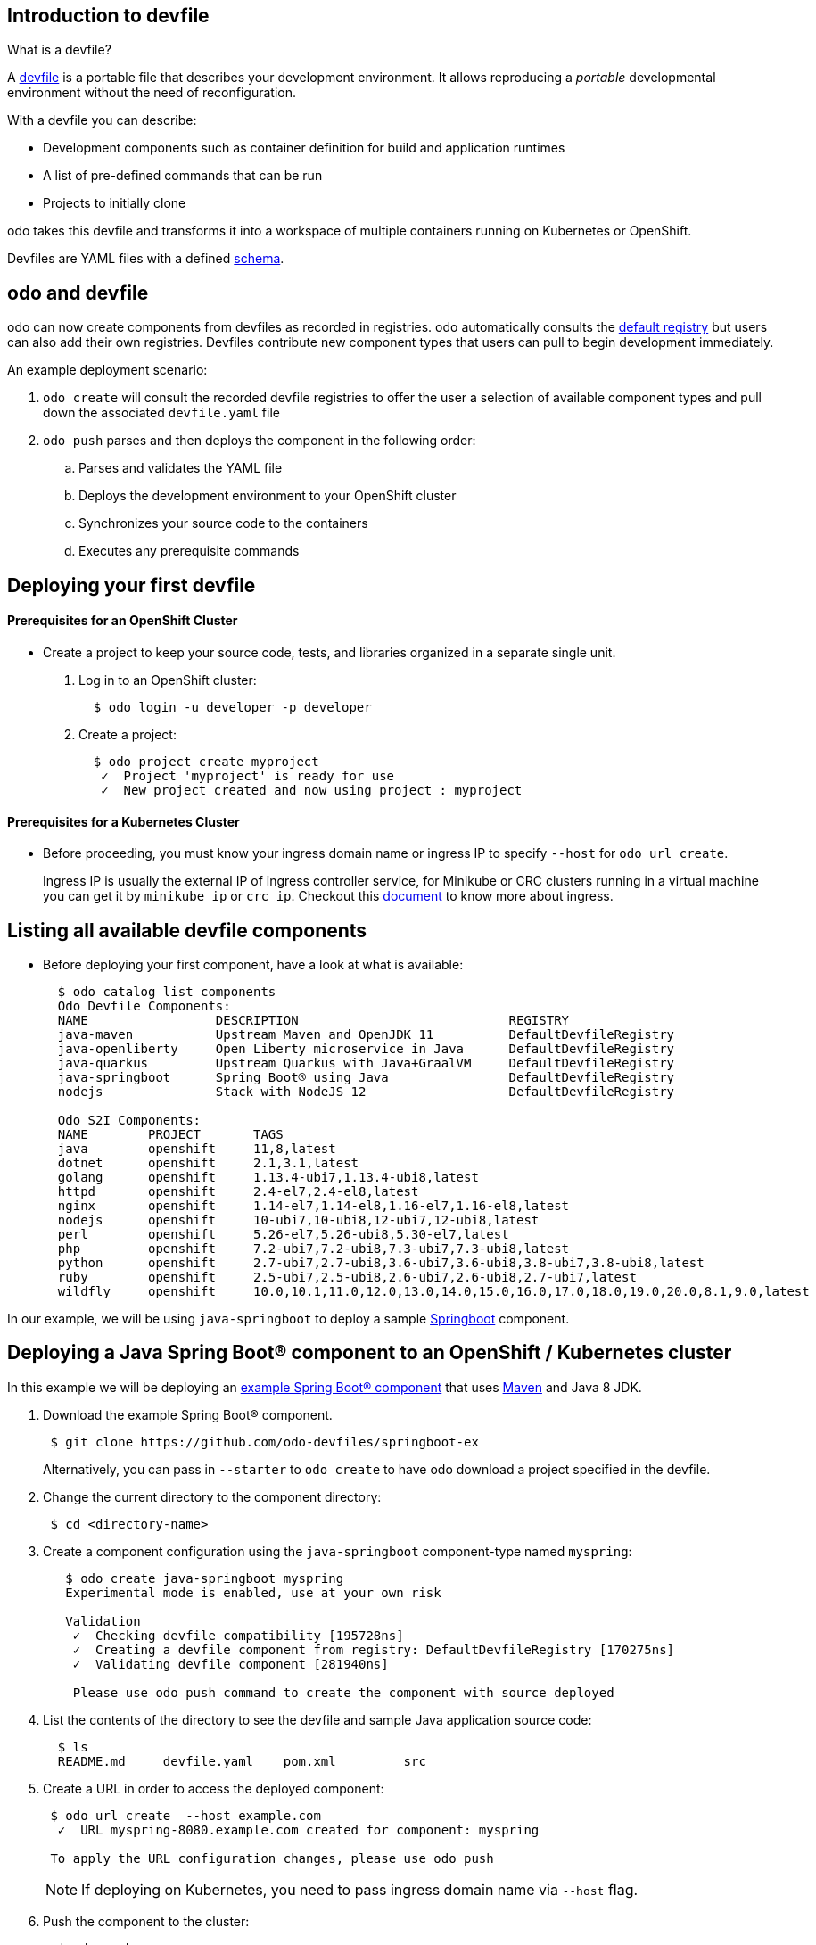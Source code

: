 == Introduction to devfile

What is a devfile?

A https://redhat-developer.github.io/devfile/[devfile] is a portable file that describes your development environment. It allows reproducing a _portable_ developmental environment without the need of reconfiguration.

With a devfile you can describe:

* Development components such as container definition for build and application runtimes
* A list of pre-defined commands that can be run
* Projects to initially clone

odo takes this devfile and transforms it into a workspace of multiple containers running on Kubernetes or OpenShift.

Devfiles are YAML files with a defined https://devfile.github.io/devfile/_attachments/api-reference.html[schema].

== odo and devfile

odo can now create components from devfiles as recorded in registries. odo automatically consults the https://github.com/odo-devfiles/registry[default registry] but users can also add their own registries. Devfiles contribute new component types that users can pull to begin development immediately.

An example deployment scenario:

. `odo create` will consult the recorded devfile registries to offer the user a selection of available component types and pull down the associated `devfile.yaml` file
. `odo push` parses and then deploys the component in the following order:
 .. Parses and validates the YAML file
 .. Deploys the development environment to your OpenShift cluster
 .. Synchronizes your source code to the containers
 .. Executes any prerequisite commands

== Deploying your first devfile

[discrete]

==== Prerequisites for an OpenShift Cluster

* Create a project to keep your source code, tests, and libraries organized in a separate single unit.

. Log in to an OpenShift cluster:
+
[source,sh]
----
  $ odo login -u developer -p developer
----

. Create a project:
+
[source,sh]
----
  $ odo project create myproject
   ✓  Project 'myproject' is ready for use
   ✓  New project created and now using project : myproject
----


==== Prerequisites for a Kubernetes Cluster

* Before proceeding, you must know your ingress domain name or ingress IP to specify `--host` for `odo url create`.
+
Ingress IP is usually the external IP of ingress controller service, for Minikube or CRC clusters running in a virtual machine you can get it by
`minikube ip` or `crc ip`. Checkout this https://kubernetes.io/docs/concepts/services-networking/ingress/[document] to know more about ingress.


== Listing all available devfile components

* Before deploying your first component, have a look at what is available:
+
[source,sh]
----
  $ odo catalog list components
  Odo Devfile Components:
  NAME                 DESCRIPTION                            REGISTRY
  java-maven           Upstream Maven and OpenJDK 11          DefaultDevfileRegistry
  java-openliberty     Open Liberty microservice in Java      DefaultDevfileRegistry
  java-quarkus         Upstream Quarkus with Java+GraalVM     DefaultDevfileRegistry
  java-springboot      Spring Boot® using Java                DefaultDevfileRegistry
  nodejs               Stack with NodeJS 12                   DefaultDevfileRegistry

  Odo S2I Components:
  NAME        PROJECT       TAGS                                                                           SUPPORTED
  java        openshift     11,8,latest                                                                    YES
  dotnet      openshift     2.1,3.1,latest                                                                 NO
  golang      openshift     1.13.4-ubi7,1.13.4-ubi8,latest                                                 NO
  httpd       openshift     2.4-el7,2.4-el8,latest                                                         NO
  nginx       openshift     1.14-el7,1.14-el8,1.16-el7,1.16-el8,latest                                     NO
  nodejs      openshift     10-ubi7,10-ubi8,12-ubi7,12-ubi8,latest                                         NO
  perl        openshift     5.26-el7,5.26-ubi8,5.30-el7,latest                                             NO
  php         openshift     7.2-ubi7,7.2-ubi8,7.3-ubi7,7.3-ubi8,latest                                     NO
  python      openshift     2.7-ubi7,2.7-ubi8,3.6-ubi7,3.6-ubi8,3.8-ubi7,3.8-ubi8,latest                   NO
  ruby        openshift     2.5-ubi7,2.5-ubi8,2.6-ubi7,2.6-ubi8,2.7-ubi7,latest                            NO
  wildfly     openshift     10.0,10.1,11.0,12.0,13.0,14.0,15.0,16.0,17.0,18.0,19.0,20.0,8.1,9.0,latest     NO
----

In our example, we will be using `java-springboot` to deploy a sample https://spring.io/projects/spring-boot[Springboot] component.

== Deploying a Java Spring Boot® component to an OpenShift / Kubernetes cluster

In this example we will be deploying an https://github.com/odo-devfiles/springboot-ex[example Spring Boot® component] that uses https://maven.apache.org/install.html[Maven] and Java 8 JDK.

. Download the example Spring Boot® component. 
+
[source,sh]
----
 $ git clone https://github.com/odo-devfiles/springboot-ex
----
Alternatively, you can pass in `--starter` to `odo create` to have odo download a project specified in the devfile.

. Change the current directory to the component directory:
+
[source,sh]
----
 $ cd <directory-name>
----

. Create a component configuration using the `java-springboot` component-type named `myspring`:
+
[source,sh]
----
   $ odo create java-springboot myspring
   Experimental mode is enabled, use at your own risk

   Validation
    ✓  Checking devfile compatibility [195728ns]
    ✓  Creating a devfile component from registry: DefaultDevfileRegistry [170275ns]
    ✓  Validating devfile component [281940ns]

    Please use odo push command to create the component with source deployed
----

. List the contents of the directory to see the devfile and sample Java application source code:
+
[source,sh]
----
  $ ls
  README.md	devfile.yaml	pom.xml		src
----

. Create a URL in order to access the deployed component:
+
[source,sh]
----
 $ odo url create  --host example.com
  ✓  URL myspring-8080.example.com created for component: myspring

 To apply the URL configuration changes, please use odo push
----
+
NOTE: If deploying on Kubernetes, you need to pass ingress domain name via `--host` flag.

. Push the component to the cluster:
+
[source,sh]
----
  $ odo push

  Validation
   ✓  Validating the devfile [81808ns]

  Creating Kubernetes resources for component myspring
   ✓  Waiting for component to start [5s]

  Applying URL changes
   ✓  URL myspring-8080: http://myspring-8080.example.com created

  Syncing to component myspring
   ✓  Checking files for pushing [2ms]
   ✓  Syncing files to the component [1s]

  Executing devfile commands for component myspring
   ✓  Executing devbuild command "/artifacts/bin/build-container-full.sh" [1m]
   ✓  Executing devrun command "/artifacts/bin/start-server.sh" [2s]

  Pushing devfile component myspring
   ✓  Changes successfully pushed to component
----

. List the URLs of the component:
+
[source,sh]
----
 $ odo url list
 Found the following URLs for component myspring
 NAME              URL                                       PORT     SECURE
 myspring-8080     http://myspring-8080.example.com     8080     false
----

. View your deployed application using the generated URL:
+
[source,sh]
----
  $ curl http://myspring-8080.example.com
----

. To delete your deployed application:
+
[source,sh]
----
  $ odo delete
  ? Are you sure you want to delete the devfile component: myspring? Yes
   ✓  Deleting devfile component myspring [152ms]
   ✓  Successfully deleted component
----

== Deploying a Node.js® component to an OpenShift / Kubernetes cluster

In this example we will be deploying an https://github.com/odo-devfiles/nodejs-ex[example Node.js® component] that uses https://www.npmjs.com/[NPM].

. Download the example Node.js® component
+
[source,sh]
----
 $ git clone https://github.com/odo-devfiles/nodejs-ex
----

. Change the current directory to the component directory:
+
[source,sh]
----
 $ cd <directory-name>
----

. List the contents of the directory to confirm that the application is indeed a Node.js® application:
+
[source,sh]
----
 $ ls
 LICENSE  package.json  package-lock.json  README.md  server.js  test
----

. Create a component configuration using the `nodejs` component-type named `mynodejs`:
+
[source,sh]
----
 $ odo create nodejs mynodejs
 Experimental mode is enabled, use at your own risk

 Validation
  ✓  Checking devfile compatibility [111738ns]
  ✓  Creating a devfile component from registry: DefaultDevfileRegistry [89567ns]
  ✓  Validating devfile component [186982ns]

 Please use odo push command to create the component with source deployed
----

. Create a URL in order to access the deployed component:
+
[source,sh]
----
 $ odo url create --host example.com
  ✓  URL mynodejs-8080.example.com created for component: mynodejs

 To apply the URL configuration changes, please use odo push
----
+
NOTE: If deploying on Kubernetes, you need to pass ingress domain name via `--host` flag.

. Push the component to the cluster:
+
[source,sh]
----
  $ odo push

  Validation
   ✓  Validating the devfile [89380ns]

  Creating Kubernetes resources for component mynodejs
   ✓  Waiting for component to start [3s]

  Applying URL changes
   ✓  URL mynodejs-3000: http://mynodejs-3000.example.com created

  Syncing to component mynodejs
   ✓  Checking files for pushing [2ms]
   ✓  Syncing files to the component [1s]

  Executing devfile commands for component mynodejs
   ✓  Executing devbuild command "npm install" [3s]
   ✓  Executing devrun command "nodemon app.js" [2s]

  Pushing devfile component mynodejs
   ✓  Changes successfully pushed to component
----

. List the URLs of the component:
+
[source,sh]
----
 $ odo url list
     Found the following URLs for component mynodejs
     NAME              URL                                       PORT     SECURE
     mynodejs-8080     http://mynodejs-8080.example.com     8080     false
----

. View your deployed application using the generated URL:
+
[source,sh]
----
   $ curl http://mynodejs-8080.example.com
----

. To delete your deployed application:
+
[source,sh]
----
   $ odo delete
   ? Are you sure you want to delete the devfile component: mynodejs? Yes
    ✓  Deleting devfile component mynodejs [139ms]
    ✓  Successfully deleted component
----

== Deploying a Quarkus Application to an OpenShift / Kubernetes cluster

In this example we will be deploying a https://github.com/odo-devfiles/quarkus-ex[Quarkus component] that uses GraalVM and JDK1.8+.

. Download the example Quarkus component
+
[source,sh]
----
 $ git clone https://github.com/odo-devfiles/quarkus-ex && cd quarkus-ex
----

. Create a Quarkus odo component
+
[source,sh]
----
   $ odo create java-quarkus myquarkus
   Experimental mode is enabled, use at your own risk

   Validation
    ✓  Checking devfile compatibility [195728ns]
    ✓  Creating a devfile component from registry: DefaultDevfileRegistry [170275ns]
    ✓  Validating devfile component [281940ns]

    Please use odo push command to create the component with source deployed
----

. Create a URL in order to access the deployed component:
+
[source,sh]
----
 $ odo url create  --host example.com
  ✓  URL myquarkus-8080.example.com created for component: myquarkus

 To apply the URL configuration changes, please use odo push
----
+
NOTE: If deploying on Kubernetes, you need to pass ingress domain name via `--host` flag.

. Push the component to the cluster:
+
[source,sh]
----
  $ odo push

Validation
 ✓  Validating the devfile [44008ns]

Creating Kubernetes resources for component myquarkus
 ✓  Waiting for component to start [10s]

Applying URL changes
 ✓  URLs are synced with the cluster, no changes are required.

Syncing to component myquarkus
 ✓  Checking files for pushing [951138ns]
 ✓  Syncing files to the component [204ms]

Executing devfile commands for component myquarkus
 ✓  Executing init-compile command "mvn compile" [3m]
 ✓  Executing dev-run command "mvn quarkus:dev" [1s]

Pushing devfile component myquarkus
 ✓  Changes successfully pushed to component

----

. View your deployed application in a browser using the generated url
+
[source,sh]
----
 $ odo url list
 Found the following URLs for component myspring
 NAME              URL                                       PORT     SECURE
 myquarkus-8080     http://myquarkus-8080.example.com     8080     false
----

You can now continue developing your application. Just run `odo push` and refresh your browser to view the latest changes.

You can also run `odo watch` to watch changes in the source code. Just refreshing the browser will render the source code changes.

Run `odo delete` to delete the application from cluster.

. To delete your deployed application:
+
[source,sh]
----
   $ odo delete
   ? Are you sure you want to delete the devfile component: java-springboot? Yes
    ✓  Deleting devfile component java-springboot [139ms]
    ✓  Successfully deleted component
----
